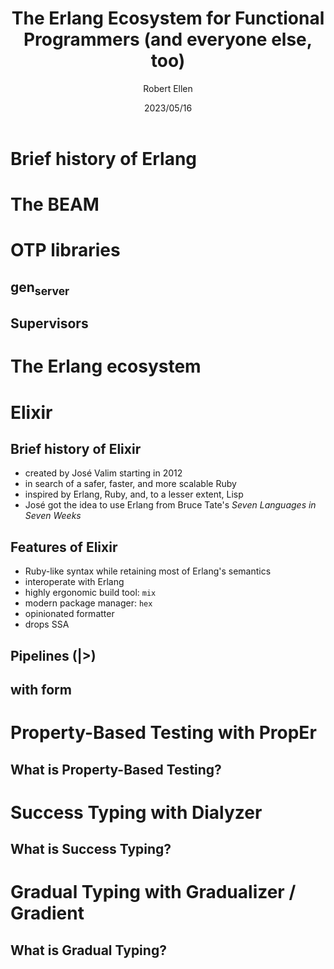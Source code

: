 #+TITLE: The Erlang Ecosystem for Functional Programmers (and everyone else, too)
#+AUTHOR: Robert Ellen
#+DATE: 2023/05/16

* Brief history of Erlang 


* The BEAM


* OTP libraries

** gen_server

** Supervisors


* The Erlang ecosystem


* Elixir

** Brief history of Elixir

- created by José Valim starting in 2012
- in search of a safer, faster, and more scalable Ruby
- inspired by Erlang, Ruby, and, to a lesser extent, Lisp
- José got the idea to use Erlang from Bruce Tate's /Seven Languages in Seven Weeks/

** Features of Elixir

- Ruby-like syntax while retaining most of Erlang's semantics
- interoperate with Erlang
- highly ergonomic build tool: ~mix~
- modern package manager: ~hex~
- opinionated formatter
- drops SSA


** Pipelines (|>)

** with form


* Property-Based Testing with PropEr

** What is Property-Based Testing?


* Success Typing with Dialyzer

** What is Success Typing?


* Gradual Typing with Gradualizer / Gradient

** What is Gradual Typing?
